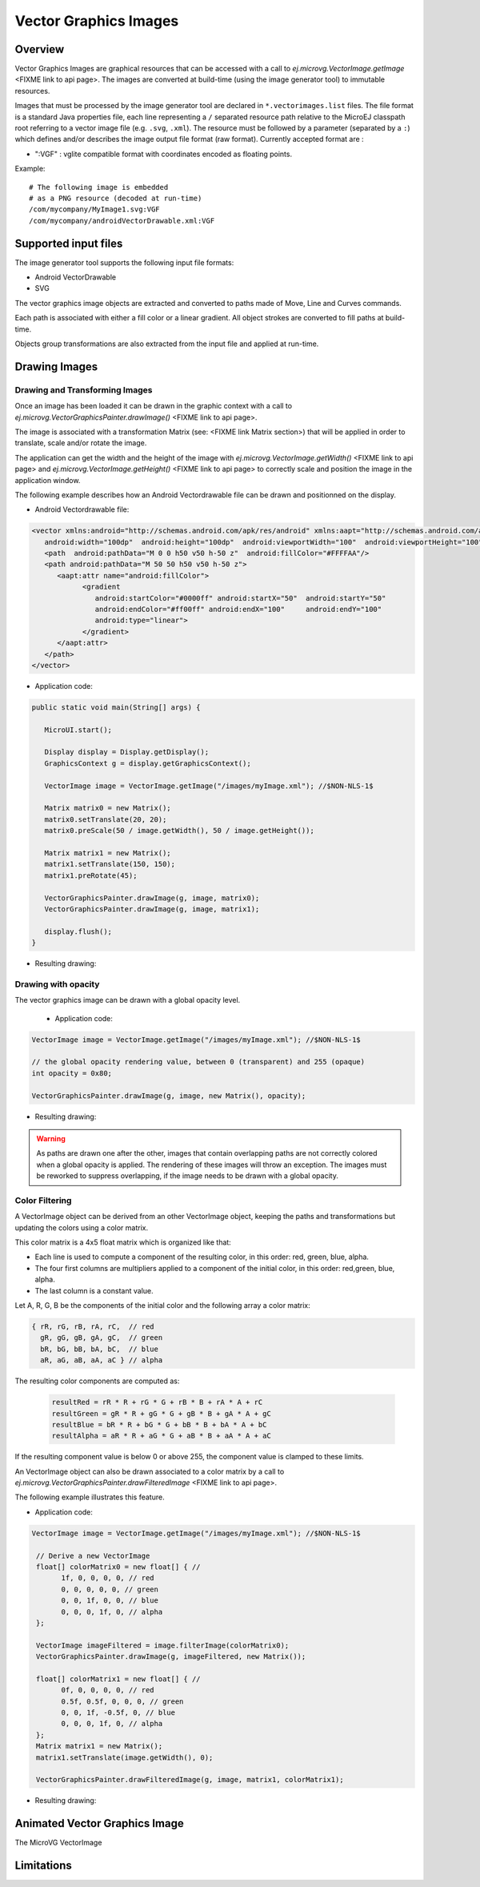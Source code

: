 Vector Graphics Images
======================

Overview
--------

Vector Graphics Images are graphical resources that can be accessed with a call to `ej.microvg.VectorImage.getImage` <FIXME link to api page>.
The images are converted at build-time (using the image generator tool) to immutable resources.

Images that must be processed by the image generator tool are declared
in ``*.vectorimages.list`` files. 
The file format is a standard Java properties file, each line representing a ``/`` separated
resource path relative to the MicroEJ classpath root referring to a
vector image file (e.g. ``.svg``, ``.xml``). The resource must be
followed by a parameter (separated by a ``:``) which defines
and/or describes the image output file format (raw format).
Currently accepted format are : 

- ":VGF" : vglite compatible format with coordinates encoded as floating points.

Example:

::

   # The following image is embedded 
   # as a PNG resource (decoded at run-time)
   /com/mycompany/MyImage1.svg:VGF
   /com/mycompany/androidVectorDrawable.xml:VGF

Supported input files
---------------------

The image generator tool supports the following input file formats:

-  Android VectorDrawable
-  SVG 

The vector graphics image objects are extracted and converted to paths made of Move, Line and Curves commands. 

Each path is associated with either a fill color or a linear gradient. All object strokes are converted to fill paths
at build-time.

Objects group transformations are also extracted from the input file and applied at run-time.


Drawing Images
---------------

Drawing and Transforming Images
~~~~~~~~~~~~~~~~~~~~~~~~~~~~~~~

Once an image has been loaded it can be drawn in the graphic context with a call to 
`ej.microvg.VectorGraphicsPainter.drawImage()` <FIXME link to api page>.

The image is associated with a transformation Matrix (see: <FIXME link Matrix section>) that
will be applied in order to translate, scale and/or rotate the image. 

The application can get the width and the height of the image with `ej.microvg.VectorImage.getWidth()` <FIXME link to api page> 
and `ej.microvg.VectorImage.getHeight()` <FIXME link to api page> to correctly scale and position the image in the application 
window.

The following example describes how an Android Vectordrawable file can be drawn and positionned on the display.

- Android Vectordrawable file:
  
.. code-block:: xml

   <vector xmlns:android="http://schemas.android.com/apk/res/android" xmlns:aapt="http://schemas.android.com/aapt"
      android:width="100dp"  android:height="100dp"  android:viewportWidth="100"  android:viewportHeight="100">
      <path  android:pathData="M 0 0 h50 v50 h-50 z"  android:fillColor="#FFFFAA"/>
      <path android:pathData="M 50 50 h50 v50 h-50 z">
         <aapt:attr name="android:fillColor">
               <gradient
                  android:startColor="#0000ff" android:startX="50"  android:startY="50"
                  android:endColor="#ff00ff" android:endX="100"     android:endY="100"
                  android:type="linear">
               </gradient>
         </aapt:attr>
      </path>
   </vector>

- Application code:
  
.. code-block:: java

   public static void main(String[] args) {
      
      MicroUI.start();

      Display display = Display.getDisplay();
      GraphicsContext g = display.getGraphicsContext();

      VectorImage image = VectorImage.getImage("/images/myImage.xml"); //$NON-NLS-1$

      Matrix matrix0 = new Matrix();
      matrix0.setTranslate(20, 20);
      matrix0.preScale(50 / image.getWidth(), 50 / image.getHeight());

      Matrix matrix1 = new Matrix();
      matrix1.setTranslate(150, 150);
      matrix1.preRotate(45);

      VectorGraphicsPainter.drawImage(g, image, matrix0);
      VectorGraphicsPainter.drawImage(g, image, matrix1);

      display.flush();
   }

- Resulting drawing:

.. figure:: images/drawImage.png
   :alt: Draw and transform image
   :width: 300px
   :align: center

Drawing with opacity
~~~~~~~~~~~~~~~~~~~~

The vector graphics image can be drawn with a global opacity level. 

 - Application code:
  
.. code-block:: java

   VectorImage image = VectorImage.getImage("/images/myImage.xml"); //$NON-NLS-1$

   // the global opacity rendering value, between 0 (transparent) and 255 (opaque)
   int opacity = 0x80;

   VectorGraphicsPainter.drawImage(g, image, new Matrix(), opacity);

- Resulting drawing:
  
.. figure:: images/drawImageAlpha.png
   :alt: Draw image with alpha
   :width: 300px
   :align: center

.. warning:: As paths are drawn one after the other, images that contain overlapping paths are not correctly 
   colored when a global opacity is applied. The rendering of these images will throw an exception. The images must
   be reworked to suppress overlapping, if the image needs to be drawn with a global opacity.

Color Filtering
~~~~~~~~~~~~~~~

A VectorImage object can be derived from an other VectorImage object, keeping the paths and transformations but updating
the colors using a color matrix.

This color matrix is a 4x5 float matrix which is organized like that: 

- Each line is used to compute a component of the resulting color, in this order: red, green, blue, alpha.
- The four first columns are multipliers applied to a component of the initial color, in this order: red,green, blue, alpha.
- The last column is a constant value.

Let A, R, G, B be the components of the initial color and the following array a color matrix: 

.. code-block:: 

   { rR, rG, rB, rA, rC,  // red
     gR, gG, gB, gA, gC,  // green
     bR, bG, bB, bA, bC,  // blue
     aR, aG, aB, aA, aC } // alpha
 
The resulting color components are computed as: 

 .. code-block:: 

   resultRed = rR * R + rG * G + rB * B + rA * A + rC
   resultGreen = gR * R + gG * G + gB * B + gA * A + gC
   resultBlue = bR * R + bG * G + bB * B + bA * A + bC
   resultAlpha = aR * R + aG * G + aB * B + aA * A + aC
 
If the resulting component value is below 0 or above 255, the component value is clamped to these limits.

An VectorImage object can also be drawn associated to a color matrix by a call to `ej.microvg.VectorGraphicsPainter.drawFilteredImage` <FIXME link to api page>.
 
The following example illustrates this feature.

- Application code:
  
.. code-block:: java

  VectorImage image = VectorImage.getImage("/images/myImage.xml"); //$NON-NLS-1$

   // Derive a new VectorImage
   float[] colorMatrix0 = new float[] { //
         1f, 0, 0, 0, 0, // red
         0, 0, 0, 0, 0, // green
         0, 0, 1f, 0, 0, // blue
         0, 0, 0, 1f, 0, // alpha
   };

   VectorImage imageFiltered = image.filterImage(colorMatrix0);
   VectorGraphicsPainter.drawImage(g, imageFiltered, new Matrix());

   float[] colorMatrix1 = new float[] { //
         0f, 0, 0, 0, 0, // red
         0.5f, 0.5f, 0, 0, 0, // green
         0, 0, 1f, -0.5f, 0, // blue
         0, 0, 0, 1f, 0, // alpha
   };
   Matrix matrix1 = new Matrix();
   matrix1.setTranslate(image.getWidth(), 0);

   VectorGraphicsPainter.drawFilteredImage(g, image, matrix1, colorMatrix1);

- Resulting drawing:
  
.. figure:: images/drawImageFilter.png
   :alt: Draw and filter image
   :width: 300px
   :align: center


Animated Vector Graphics Image
------------------------------

The MicroVG VectorImage



Limitations
-----------


..
   | Copyright 2008-2022, MicroEJ Corp. Content in this space is free 
   for read and redistribute. Except if otherwise stated, modification 
   is subject to MicroEJ Corp prior approval.
   | MicroEJ is a trademark of MicroEJ Corp. All other trademarks and 
   copyrights are the property of their respective owners.